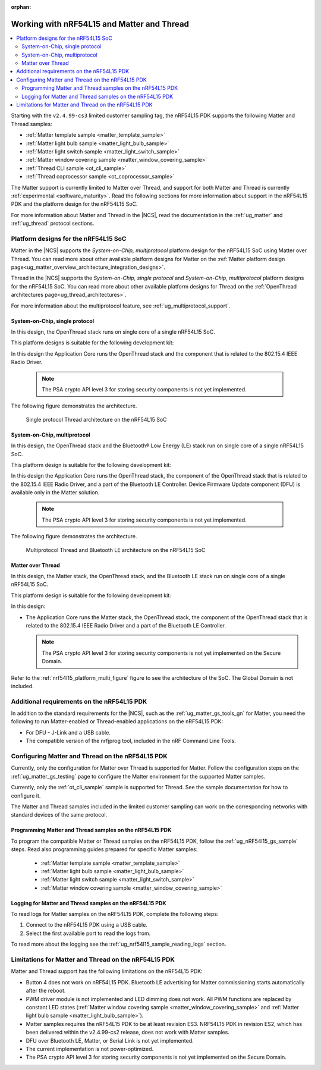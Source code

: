 :orphan:

.. _ug_nrf54l15_matter_thread:

Working with nRF54L15 and Matter and Thread
###########################################

.. contents::
   :local:
   :depth: 2

Starting with the ``v2.4.99-cs3`` limited customer sampling tag, the nRF54L15 PDK supports the following Matter and Thread samples:

* :ref:`Matter template sample <matter_template_sample>`
* :ref:`Matter light bulb sample <matter_light_bulb_sample>`
* :ref:`Matter light switch sample <matter_light_switch_sample>`
* :ref:`Matter window covering sample <matter_window_covering_sample>`
* :ref:`Thread CLI sample <ot_cli_sample>`
* :ref:`Thread coprocessor sample <ot_coprocessor_sample>`

The Matter support is currently limited to Matter over Thread, and support for both Matter and Thread is currently :ref:`experimental <software_maturity>`.
Read the following sections for more information about support in the nRF54L15 PDK and the platform design for the nRF54L15 SoC.

For more information about Matter and Thread in the |NCS|, read the documentation in the :ref:`ug_matter` and :ref:`ug_thread` protocol sections.

Platform designs for the nRF54L15 SoC
*************************************

Matter in the |NCS| supports the *System-on-Chip, multiprotocol* platform design for the nRF54L15 SoC using Matter over Thread.
You can read more about other available platform designs for Matter on the :ref:`Matter platform design page<ug_matter_overview_architecture_integration_designs>`.

Thread in the |NCS| supports the *System-on-Chip, single protocol* and *System-on-Chip, multiprotocol* platform designs for the nRF54L15 SoC.
You can read more about other available platform designs for Thread on the :ref:`OpenThread architectures page<ug_thread_architectures>`.

For more information about the multiprotocol feature, see :ref:`ug_multiprotocol_support`.

System-on-Chip, single protocol
===============================

In this design, the OpenThread stack runs on single core of a single nRF54L15 SoC.

This platform designs is suitable for the following development kit:

.. TO DO: /includes/sample_board_rows.txt for nrf54l15dk_nrf54l15_cpuapp@soc1 to be added

In this design the Application Core runs the OpenThread stack and the component that is related to the 802.15.4 IEEE Radio Driver.

  .. note::
     The PSA crypto API level 3 for storing security components is not yet implemented.

The following figure demonstrates the architecture.

.. _nrf54l15_platform_single_figure:

.. figure:: images/thread_platform_design_nrf54l15.svg
   :alt: Multiprotocol Thread and Bluetooth LE architecture (nRF54L15)

   Single protocol Thread architecture on the nRF54L15 SoC

System-on-Chip, multiprotocol
=============================

In this design, the OpenThread stack and the Bluetooth® Low Energy (LE) stack run on single core of a single nRF54L15 SoC.

This platform design is suitable for the following development kit:

.. TO DO: /includes/sample_board_rows.txt for nrf54l15dk_nrf54l15_cpuapp@soc1 to be added

In this design the Application Core runs the OpenThread stack, the component of the OpenThread stack that is related to the 802.15.4 IEEE Radio Driver, and a part of the Bluetooth LE Controller.
Device Firmware Update component (DFU) is available only in the Matter solution.

  .. note::
      The PSA crypto API level 3 for storing security components is not yet implemented.

The following figure demonstrates the architecture.

.. _nrf54l15_platform_multi_figure:

.. figure:: images/thread_platform_design_nrf54l15_multi.svg
   :alt: Multiprotocol Thread and Bluetooth LE architecture (nRF54L15)

   Multiprotocol Thread and Bluetooth LE architecture on the nRF54L15 SoC

Matter over Thread
==================

In this design, the Matter stack, the OpenThread stack, and the Bluetooth LE stack run on single core of a single nRF54L15 SoC.

This platform design is suitable for the following development kit:

.. TO DO: /includes/sample_board_rows.txt for nrf54l15dk_nrf54l15_cpuapp@soc1 to be added

In this design:

* The Application Core runs the Matter stack, the OpenThread stack, the component of the OpenThread stack that is related to the 802.15.4 IEEE Radio Driver and a part of the Bluetooth LE Controller.

  .. note::
      The PSA crypto API level 3 for storing security components is not yet implemented on the Secure Domain.

Refer to the :ref:`nrf54l15_platform_multi_figure` figure to see the architecture of the SoC.
The Global Domain is not included.

Additional requirements on the nRF54L15 PDK
*******************************************

In addition to the standard requirements for the |NCS|, such as the :ref:`ug_matter_gs_tools_gn` for Matter, you need the following to run Matter-enabled or Thread-enabled applications on the nRF54L15 PDK:

* For DFU - J-Link and a USB cable.
* The compatible version of the nrfjprog tool, included in the nRF Command Line Tools.

Configuring Matter and Thread on the nRF54L15 PDK
*************************************************

Currently, only the configuration for Matter over Thread is supported for Matter.
Follow the configuration steps on the :ref:`ug_matter_gs_testing` page to configure the Matter environment for the supported Matter samples.

Currently, only the :ref:`ot_cli_sample` sample is supported for Thread.
See the sample documentation for how to configure it.

The Matter and Thread samples included in the limited customer sampling can work on the corresponding networks with standard devices of the same protocol.

Programming Matter and Thread samples on the nRF54L15 PDK
=========================================================

To program the compatible Matter or Thread samples on the nRF54L15 PDK, follow the :ref:`ug_nRF54l15_gs_sample` steps.
Read also programming guides prepared for specific Matter samples:

   * :ref:`Matter template sample <matter_template_sample>`
   * :ref:`Matter light bulb sample <matter_light_bulb_sample>`
   * :ref:`Matter light switch sample <matter_light_switch_sample>`
   * :ref:`Matter window covering sample <matter_window_covering_sample>`

Logging for Matter and Thread samples on the nRF54L15 PDK
=========================================================

To read logs for Matter samples on the nRF54L15 PDK, complete the following steps:

1. Connect to the nRF54L15 PDK using a USB cable.
#. Select the first available port to read the logs from.

To read more about the logging see the :ref:`ug_nrf54l15_sample_reading_logs` section.

.. _ug_nRF54l15_matter_thread_limitations:

Limitations for Matter and Thread on the nRF54L15 PDK
*****************************************************

Matter and Thread support has the following limitations on the nRF54L15 PDK:

* Button 4 does not work on nRF54L15 PDK.
  Bluetooth LE advertising for Matter commissioning starts automatically after the reboot.
* PWM driver module is not implemented and LED dimming does not work.
  All PWM functions are replaced by constant LED states (:ref:`Matter window covering sample <matter_window_covering_sample>` and :ref:`Matter light bulb sample <matter_light_bulb_sample>`).
* Matter samples requires the nRF54L15 PDK to be at least revision ES3.
  NRF54L15 PDK in revision ES2, which has been delivered within the v2.4.99-cs2 release, does not work with Matter samples.
* DFU over Bluetooth LE, Matter, or Serial Link is not yet implemented.
* The current implementation is not power-optimized.
* The PSA crypto API level 3 for storing security components is not yet implemented on the Secure Domain.
